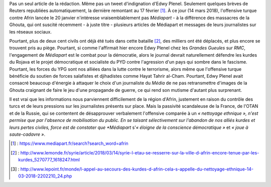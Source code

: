 .. title: Médiapart joue à saute-cadavre
.. slug: mediapart-joue-a-saute-cadavre
.. date: 2018-03-14 19:21:07 UTC+01:00
.. tags: 
.. category: 
.. link: 
.. description: 
.. type: text
.. previewimage: /images/mediapart/cadavre.jpg

Pas un seul article de la rédaction. Même pas un tweet d'indignation d'Edwy Plenel. Seulement quelques brèves de Reuters republiées automatiquement, la dernière remontant au 17 février [#]_. À ce jour (14 mars 2018), l'offensive turque contre Afrin lancée le 20 janvier n'intéresse vraisemblablement pas *Médiapart* - à la différence des massacres de la Ghouta, qui ont suscité récemment - à juste titre - plusieurs articles de Médiapart et messages de leurs journalistes sur les réseaux sociaux. 

.. TEASER_END

Pourtant, plus de deux cent civils ont déjà été tués dans cette bataille [#]_, des milliers ont été déplacés, et plus encore se trouvent pris au piège.
Pourtant, si comme l'affirmait hier encore Edwy Plenel chez les *Grandes Gueules* sur *RMC*, l'engagement de *Médiapart* est le combat pour la démocratie, alors le journal devrait naturellement défendre les kurdes du Rojava et le projet démocratique et socialiste du PYD contre l'agression d'un pays qui sombre dans le fascisme.
Pourtant, les forces du YPG sont nos alliées dans la lutte contre le terrorisme, alors même que l'offensive turque bénéficie du soutien de forces salafistes et djihadistes comme Hayat Tahrir al-Cham.
Pourtant, Edwy Plenel avait consacré beaucoup d'énergie à attaquer le choix d'un journaliste du *Média* de ne pas retransmettre d'images de la Ghouta craignant de faire le jeu d'une propagande de guerre, ce qui rend son mutisme d'autant plus surprenant.

Il est vrai que les informations nous parviennent difficilement de la région d'Afrin, justement en raison du contrôle des turcs et de leurs pressions sur les journalistes présents sur place. Mais la passivité scandaleuse de la France, de l'OTAN et de la Russie, qui se contentent de désapprouver verbalement l'offensive comparée à un *« nettoyage ethnique », n'est permise que par l'absence de mobilisation du public. En se taisant sélectivement sur l'abandon de nos alliés kurdes et leurs pertes civiles, force est de constater que *Médiapart* s'*« éloigne de la conscience démocratique »* et *« joue à saute-cadavre »*.

.. [#] : https://www.mediapart.fr/search?search_word=afrin
.. [#] : http://www.lemonde.fr/syrie/article/2018/03/14/syrie-l-etau-se-resserre-sur-la-ville-d-afrin-encore-tenue-par-les-kurdes_5270777_1618247.html
.. [#] : http://www.lepoint.fr/monde/l-appel-au-secours-des-kurdes-d-afrin-cela-s-appelle-du-nettoyage-ethnique-14-03-2018-2202210_24.php
